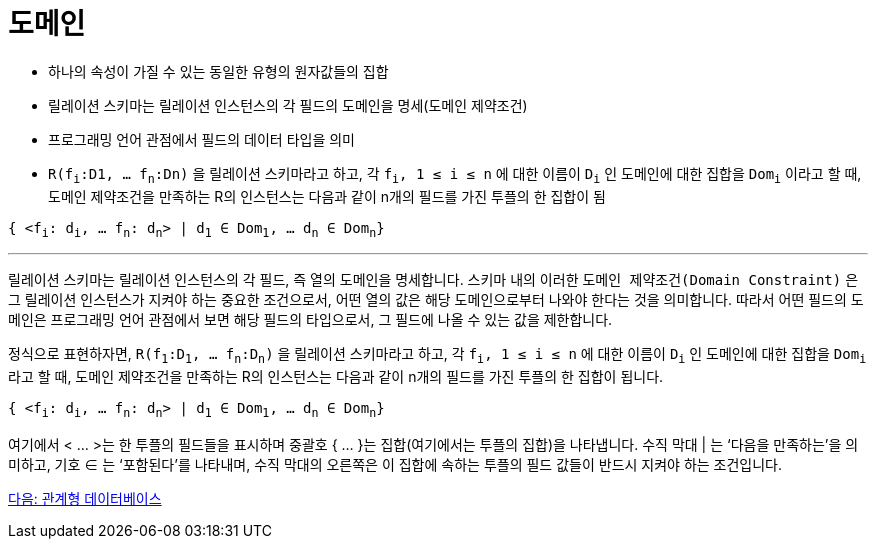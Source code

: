 = 도메인

* 하나의 속성이 가질 수 있는 동일한 유형의 원자값들의 집합
* 릴레이션 스키마는 릴레이션 인스턴스의 각 필드의 도메인을 명세(도메인 제약조건)
* 프로그래밍 언어 관점에서 필드의 데이터 타입을 의미
* `R(f~i~:D1, … f~n~:Dn)` 을 릴레이션 스키마라고 하고,  각 `f~i~, 1 ≤ i ≤ n` 에 대한 이름이 `D~i~` 인 도메인에 대한 집합을 `Dom~i~` 이라고 할 때, 도메인 제약조건을 만족하는 R의 인스턴스는 다음과 같이 n개의 필드를 가진 투플의 한 집합이 됨

`{ <f~i~: d~i~, … f~n~: d~n~> | d~1~ ∈ Dom~1~, … d~n~ ∈ Dom~n~}`

---

릴레이션 스키마는 릴레이션 인스턴스의 각 필드, 즉 열의 도메인을 명세합니다. 스키마 내의 이러한 `도메인 제약조건(Domain Constraint)` 은 그 릴레이션 인스턴스가 지켜야 하는 중요한 조건으로서, 어떤 열의 값은 해당 도메인으로부터 나와야 한다는 것을 의미합니다. 따라서 어떤 필드의 도메인은 프로그래밍 언어 관점에서 보면 해당 필드의 타입으로서, 그 필드에 나올 수 있는 값을 제한합니다.

정식으로 표현하자면, `R(f~1~:D~1~, … f~n~:D~n~)` 을 릴레이션 스키마라고 하고,  각 `f~i~, 1 ≤ i ≤ n` 에 대한 이름이 `D~i~` 인 도메인에 대한 집합을 `Dom~i~` 라고 할 때, 도메인 제약조건을 만족하는 R의 인스턴스는 다음과 같이 n개의 필드를 가진 투플의 한 집합이 됩니다.

`{ <f~i~: d~i~, … f~n~: d~n~> | d~1~ ∈ Dom~1~, … d~n~ ∈ Dom~n~}`

여기에서 < … >는 한 투플의 필드들을 표시하며 중괄호 { … }는 집합(여기에서는 투플의 집합)을 나타냅니다. 수직 막대 | 는 ‘다음을 만족하는'을 의미하고, 기호 ∈ 는 ‘포함된다’를 나타내며, 수직 막대의 오른쪽은 이 집합에 속하는 투플의 필드 값들이 반드시 지켜야 하는 조건입니다.

link:./11_relational_database.adoc[다음: 관계형 데이터베이스]
